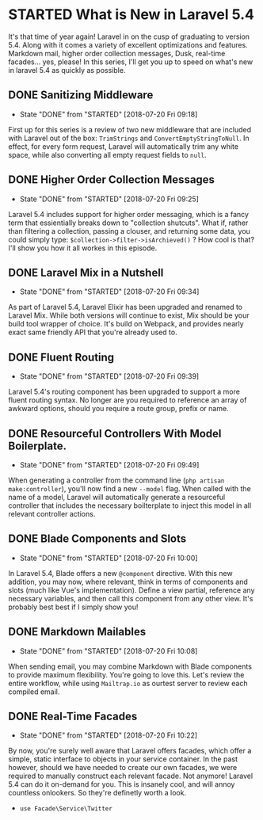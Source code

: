 * STARTED What is New in Laravel 5.4
 It's that time of year again! Laravel in on the cusp of graduating to version 5.4. Along with it comes a variety of excellent optimizations and features. Markdown mail, higher order collection messages, Dusk, real-time facades... yes, please! In this series, I'll get you up to speed on what's new in laravel 5.4 as quickly as possible.

** DONE Sanitizing Middleware
   CLOSED: [2018-07-20 Fri 09:18]
   - State "DONE"       from "STARTED"    [2018-07-20 Fri 09:18]
   First up for this series is a review of two new middleware that are included with Laravel out of the box: =TrimStrings= and =ConvertEmptyStringToNull=. In effect, for every form request, Laravel will automatically trim any white space, while also converting all empty request fields to =null=.

** DONE Higher Order Collection Messages
   CLOSED: [2018-07-20 Fri 09:25]
   - State "DONE"       from "STARTED"    [2018-07-20 Fri 09:25]
   Laravel 5.4 includes support for higher order messaging, which is a fancy term that essientially breaks down to "collection shutcuts". What if, rather than filtering a collection, passing a clouser, and returning some data, you could simply type: =$collection->filter->isArchieved()= ? How cool is that? I'll show you how it all workes in this episode.

** DONE Laravel Mix in a Nutshell
   CLOSED: [2018-07-20 Fri 09:34]
   - State "DONE"       from "STARTED"    [2018-07-20 Fri 09:34]
   As part of Laravel 5.4, Laravel Elixir has been upgraded and renamed to Laravel Mix. While both versions will continue to exist, Mix should be your build tool wrapper of choice. It's build on Webpack, and provides nearly exact same friendly API that you're already used to.

** DONE Fluent Routing
   CLOSED: [2018-07-20 Fri 09:39]
   - State "DONE"       from "STARTED"    [2018-07-20 Fri 09:39]
   Laravel 5.4's routing component has been upgraded to support a more fluent routing syntax. No longer are you required to reference an array of awkward options, should you require a route group, prefix or name.

** DONE Resourceful Controllers With Model Boilerplate.
   CLOSED: [2018-07-20 Fri 09:49]
   - State "DONE"       from "STARTED"    [2018-07-20 Fri 09:49]
   When generating a controller from the command line (=php artisan make:controller=), you'll now find a new =--model= flag. When called with the name of a model, Laravel will automatically generate a resourceful controller that includes the necessary boilterplate to inject this model in all relevant controller actions.

** DONE Blade Components and Slots
   CLOSED: [2018-07-20 Fri 10:00]
   - State "DONE"       from "STARTED"    [2018-07-20 Fri 10:00]
   In Laravel 5.4, Blade offers a new =@component= directive. With this new addition, you may now, where relevant, think in terms of components and slots (much like Vue's implementation). Define a view partial, reference any necessary variables, and then call this component from any other view. It's probably best best if I simply show you!

** DONE Markdown Mailables
   CLOSED: [2018-07-20 Fri 10:08]
   - State "DONE"       from "STARTED"    [2018-07-20 Fri 10:08]
   When sending email, you may combine Markdown with Blade components to provide maximum flexibility. You're going to love this. Let's review the entire workflow, while using =Mailtrap.io= as ourtest server to review each compiled email.

** DONE Real-Time Facades
   CLOSED: [2018-07-20 Fri 10:22]
   - State "DONE"       from "STARTED"    [2018-07-20 Fri 10:22]
   By now, you're surely well aware that Laravel offers facades, which offer a simple, static interface to objects in your service container. In the past however, should we have needed to create our own facades, we were required to manually construct each relevant facade. Not anymore! Laravel 5.4 can do it on-demand for you. This is insanely cool, and will annoy countless onlookers. So they're definetly worth a look.
   - =use Facade\Service\Twitter=
